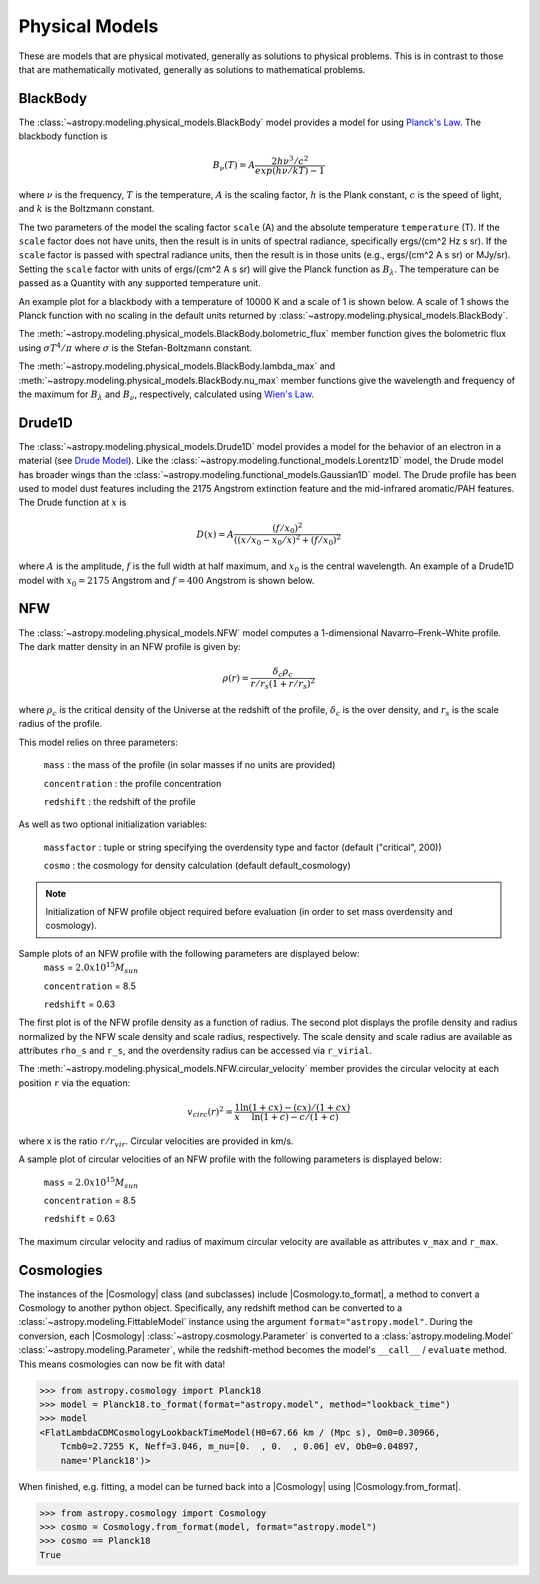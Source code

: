 .. _predef_physicalmodels:

***************
Physical Models
***************

These are models that are physical motivated, generally as solutions to
physical problems.  This is in contrast to those that are mathematically motivated,
generally as solutions to mathematical problems.

.. _blackbody-planck-law:

BlackBody
=========

The :class:`~astropy.modeling.physical_models.BlackBody` model provides a model
for using `Planck's Law <https://en.wikipedia.org/wiki/Planck%27s_law>`_.
The blackbody function is

.. math::

   B_{\nu}(T) = A \frac{2 h \nu^{3} / c^{2}}{exp(h \nu / k T) - 1}

where :math:`\nu` is the frequency, :math:`T` is the temperature,
:math:`A` is the scaling factor,
:math:`h` is the Plank constant, :math:`c` is the speed of light, and
:math:`k` is the Boltzmann constant.

The two parameters of the model the scaling factor ``scale`` (A) and
the absolute temperature ``temperature`` (T).  If the ``scale`` factor does not
have units, then the result is in units of spectral radiance, specifically
ergs/(cm^2 Hz s sr).  If the ``scale`` factor is passed with spectral radiance units,
then the result is in those units (e.g., ergs/(cm^2 A s sr) or MJy/sr).
Setting the ``scale`` factor with units of ergs/(cm^2 A s sr) will give the
Planck function as :math:`B_\lambda`.
The temperature can be passed as a Quantity with any supported temperature unit.

An example plot for a blackbody with a temperature of 10000 K and a scale of 1 is
shown below.  A scale of 1 shows the Planck function with no scaling in the
default units returned by :class:`~astropy.modeling.physical_models.BlackBody`.

.. plot::
    :include-source:

    import numpy as np
    import matplotlib.pyplot as plt

    from astropy.modeling.models import BlackBody
    import astropy.units as u

    wavelengths = np.logspace(np.log10(1000), np.log10(3e4), num=1000) * u.AA

    # blackbody parameters
    temperature = 10000 * u.K

    # BlackBody provides the results in ergs/(cm^2 Hz s sr) when scale has no units
    bb = BlackBody(temperature=temperature, scale=10000.0)
    bb_result = bb(wavelengths)

    fig, ax = plt.subplots(layout='tight')
    ax.plot(wavelengths, bb_result, '-')

    ax.set(
        xscale="log",
        xlabel=fr"$\lambda$ [{wavelengths.unit}]",
        ylabel=fr"$F(\lambda)$ [{bb_result.unit}]",
    )

    plt.show()

The :meth:`~astropy.modeling.physical_models.BlackBody.bolometric_flux` member
function gives the bolometric flux using
:math:`\sigma T^4/\pi` where :math:`\sigma` is the Stefan-Boltzmann constant.

The :meth:`~astropy.modeling.physical_models.BlackBody.lambda_max` and
:meth:`~astropy.modeling.physical_models.BlackBody.nu_max` member functions
give the wavelength and frequency of the maximum for :math:`B_\lambda`
and :math:`B_\nu`, respectively, calculated using `Wien's Law
<https://en.wikipedia.org/wiki/Wien%27s_displacement_law>`_.

Drude1D
=======

The :class:`~astropy.modeling.physical_models.Drude1D` model provides a model
for the behavior of an electron in a material
(see `Drude Model <https://en.wikipedia.org/wiki/Drude_model>`_).
Like the :class:`~astropy.modeling.functional_models.Lorentz1D` model, the Drude model
has broader wings than the :class:`~astropy.modeling.functional_models.Gaussian1D`
model.  The Drude profile has been used to model dust features including the
2175 Angstrom extinction feature and the mid-infrared aromatic/PAH features.
The Drude function at :math:`x` is

.. math::

    D(x) = A \frac{(f/x_0)^2}{((x/x_0 - x_0/x)^2 + (f/x_0)^2}

where :math:`A` is the amplitude, :math:`f` is the full width at half maximum,
and :math:`x_0` is the central wavelength.  An example of a Drude1D model
with :math:`x_0 = 2175` Angstrom and :math:`f = 400` Angstrom is shown below.

.. plot::
    :include-source:

    import numpy as np
    import matplotlib.pyplot as plt

    from astropy.modeling.models import Drude1D
    import astropy.units as u

    wavelengths = np.linspace(1000, 4000, num=1000) * u.AA

    # Parameters and model
    mod = Drude1D(amplitude=1.0, x_0=2175. * u.AA, fwhm=400. * u.AA)
    mod_result = mod(wavelengths)

    fig, ax = plt.subplots(layout="tight")
    ax.plot(wavelengths, mod_result, '-')

    ax.set(xlabel=fr"$\lambda$ [{wavelengths.unit}]", ylabel=r"$D(\lambda)$")

    plt.show()

.. _NFW:

NFW
=========

The :class:`~astropy.modeling.physical_models.NFW` model computes a
1-dimensional Navarro–Frenk–White profile. The dark matter density in an
NFW profile is given by:


.. math::

   \rho(r)=\frac{\delta_c\rho_{c}}{r/r_s(1+r/r_s)^2}

where :math:`\rho_{c}` is the critical density of the Universe at the redshift
of the profile, :math:`\delta_c` is the over density, and :math:`r_s` is the
scale radius of the profile.


This model relies on three parameters:

  ``mass`` : the mass of the profile (in solar masses if no units are provided)

  ``concentration`` : the profile concentration

  ``redshift`` : the redshift of the profile

As well as two optional initialization variables:

  ``massfactor`` : tuple or string specifying the overdensity type and factor (default ("critical", 200))

  ``cosmo`` : the cosmology for density calculation (default default_cosmology)

.. note::
    Initialization of NFW profile object required before evaluation (in order to set mass
    overdensity and cosmology).


Sample plots of an NFW profile with the following parameters are displayed below:
  ``mass`` = :math:`2.0 x 10^{15} M_{sun}`

  ``concentration`` = 8.5

  ``redshift`` = 0.63

The first plot is of the NFW profile density as a function of radius.
The second plot displays the profile density and radius normalized by the NFW scale
density and scale radius, respectively. The scale density and scale radius are available
as attributes ``rho_s`` and ``r_s``, and the overdensity radius can be accessed via ``r_virial``.

.. plot::
    :include-source:

    import numpy as np
    import matplotlib.pyplot as plt
    from astropy.modeling.models import NFW
    import astropy.units as u
    from astropy import cosmology

    # NFW Parameters
    mass = u.Quantity(2.0E15, u.M_sun)
    concentration = 8.5
    redshift = 0.63
    cosmo = cosmology.Planck15
    massfactor = ("critical", 200)

    # Create NFW Object
    n = NFW(mass=mass, concentration=concentration, redshift=redshift, cosmo=cosmo,
            massfactor=massfactor)

    # Radial distribution for plotting
    radii = range(1,2001,10) * u.kpc

    # Radial NFW density distribution
    n_result = n(radii)

    # Plot creation
    fig, axs = plt.subplots(nrows=2)
    fig.suptitle('1 Dimensional NFW Profile')

    # Density profile subplot
    axs[0].plot(radii, n_result, '-')
    axs[0].set(
        yscale='log',
        xlabel=fr"$r$ [{radii.unit}]",
        ylabel=fr"$\rho$ [{n_result.unit}]",
    )

    # Create scaled density / scaled radius subplot
    # NFW Object
    n = NFW(mass=mass, concentration=concentration, redshift=redshift, cosmo=cosmo,
        massfactor=massfactor)

    # Radial distribution for plotting
    radii = np.logspace(np.log10(1e-5), np.log10(2), num=1000) * u.Mpc
    n_result = n(radii)

    # Scaled density / scaled radius subplot
    axs[1].plot(radii / n.radius_s, n_result / n.density_s, '-')
    axs[1].set(
        xscale='log',
        yscale='log',
        xlabel=r"$r / r_s$",
        ylabel=r"$\rho / \rho_s$",
    )

    # Display plot
    fig.tight_layout(rect=[0, 0.03, 1, 0.95])
    plt.show()



The :meth:`~astropy.modeling.physical_models.NFW.circular_velocity` member provides the circular
velocity at each position ``r`` via the equation:


.. math::

   v_{circ}(r)^2=\frac{1}{x}\frac{\ln(1+cx)-(cx)/(1+cx)}{\ln(1+c)-c/(1+c)}

where x is the ratio ``r``:math:`/r_{vir}`. Circular velocities are provided in km/s.

A sample plot of circular velocities of an NFW profile with the following parameters is displayed
below:

  ``mass`` = :math:`2.0 x 10^{15} M_{sun}`

  ``concentration`` = 8.5

  ``redshift`` = 0.63

The maximum circular velocity and radius of maximum circular velocity are available as attributes
``v_max`` and ``r_max``.


.. plot::
    :include-source:

    import matplotlib.pyplot as plt
    from astropy.modeling.models import NFW
    import astropy.units as u
    from astropy import cosmology

    # NFW Parameters
    mass = u.Quantity(2.0E15, u.M_sun)
    concentration = 8.5
    redshift = 0.63
    cosmo = cosmology.Planck15
    massfactor = ("critical", 200)

    # Create NFW Object
    n = NFW(mass=mass, concentration=concentration, redshift=redshift, cosmo=cosmo,
            massfactor=massfactor)

    # Radial distribution for plotting
    radii = range(1,200001,10) * u.kpc

    # NFW circular velocity distribution
    n_result = n.circular_velocity(radii)

    # Plot creation
    fig,ax = plt.subplots()
    ax.set_title('NFW Profile Circular Velocity')
    ax.plot(radii, n_result, '-')
    ax.set_xscale('log')
    ax.set_xlabel(fr"$r$ [{radii.unit}]")
    ax.set_ylabel(r"$v_{circ}$" + f" [{n_result.unit}]")

    # Display plot
    plt.tight_layout(rect=[0, 0.03, 1, 0.95])
    plt.show()


.. _Cosmologies:

Cosmologies
===========

The instances of the |Cosmology| class (and subclasses) include
|Cosmology.to_format|, a method to convert a Cosmology to another python
object. Specifically, any redshift method can be converted to a
:class:`~astropy.modeling.FittableModel` instance using the argument
``format="astropy.model"``.
During the conversion, each |Cosmology| :class:`~astropy.cosmology.Parameter`
is converted to a :class:`astropy.modeling.Model`
:class:`~astropy.modeling.Parameter`, while the redshift-method becomes the
model's ``__call__`` / ``evaluate`` method.
This means cosmologies can now be fit with data!

.. code-block::

    >>> from astropy.cosmology import Planck18
    >>> model = Planck18.to_format(format="astropy.model", method="lookback_time")
    >>> model
    <FlatLambdaCDMCosmologyLookbackTimeModel(H0=67.66 km / (Mpc s), Om0=0.30966,
        Tcmb0=2.7255 K, Neff=3.046, m_nu=[0.  , 0.  , 0.06] eV, Ob0=0.04897,
        name='Planck18')>

When finished, e.g. fitting, a model can be turned back into a |Cosmology|
using |Cosmology.from_format|.

.. code-block::

    >>> from astropy.cosmology import Cosmology
    >>> cosmo = Cosmology.from_format(model, format="astropy.model")
    >>> cosmo == Planck18
    True
